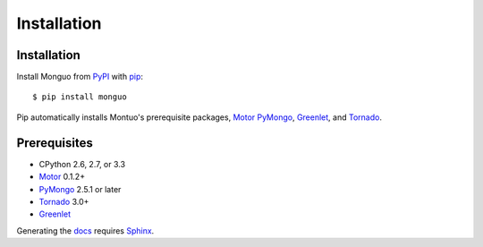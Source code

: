 Installation
============

Installation
------------

Install Monguo from PyPI_ with pip_::

  $ pip install monguo

Pip automatically installs Montuo's prerequisite packages, Motor_ PyMongo_, Greenlet_, and Tornado_.

Prerequisites
-------------

* CPython 2.6, 2.7, or 3.3
* Motor_ 0.1.2+
* PyMongo_ 2.5.1 or later
* Tornado_ 3.0+
* Greenlet_

Generating the docs_ requires Sphinx_.

.. _PyPI: http://pypi.python.org/pypi/motor
.. _pip: http://pip-installer.org
.. _PyMongo: https://pypi.python.org/pypi/pymongo/
.. _Tornado: http://www.tornadoweb.org
.. _Motor: https://github.com/mongodb/motor
.. _Greenlet: http://pypi.python.org/pypi/greenlet/
.. _docs: http://motor.readthedocs.org
.. _Sphinx: http://sphinx-doc.org/
